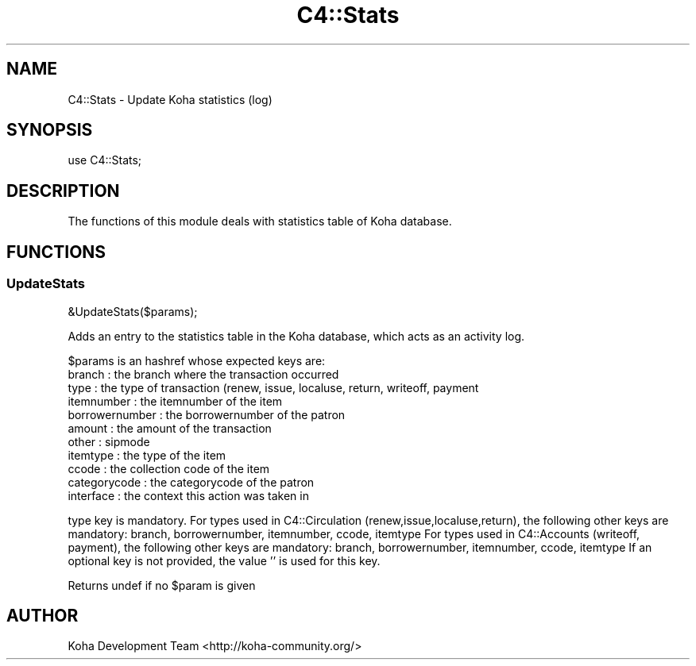 .\" Automatically generated by Pod::Man 4.10 (Pod::Simple 3.35)
.\"
.\" Standard preamble:
.\" ========================================================================
.de Sp \" Vertical space (when we can't use .PP)
.if t .sp .5v
.if n .sp
..
.de Vb \" Begin verbatim text
.ft CW
.nf
.ne \\$1
..
.de Ve \" End verbatim text
.ft R
.fi
..
.\" Set up some character translations and predefined strings.  \*(-- will
.\" give an unbreakable dash, \*(PI will give pi, \*(L" will give a left
.\" double quote, and \*(R" will give a right double quote.  \*(C+ will
.\" give a nicer C++.  Capital omega is used to do unbreakable dashes and
.\" therefore won't be available.  \*(C` and \*(C' expand to `' in nroff,
.\" nothing in troff, for use with C<>.
.tr \(*W-
.ds C+ C\v'-.1v'\h'-1p'\s-2+\h'-1p'+\s0\v'.1v'\h'-1p'
.ie n \{\
.    ds -- \(*W-
.    ds PI pi
.    if (\n(.H=4u)&(1m=24u) .ds -- \(*W\h'-12u'\(*W\h'-12u'-\" diablo 10 pitch
.    if (\n(.H=4u)&(1m=20u) .ds -- \(*W\h'-12u'\(*W\h'-8u'-\"  diablo 12 pitch
.    ds L" ""
.    ds R" ""
.    ds C` ""
.    ds C' ""
'br\}
.el\{\
.    ds -- \|\(em\|
.    ds PI \(*p
.    ds L" ``
.    ds R" ''
.    ds C`
.    ds C'
'br\}
.\"
.\" Escape single quotes in literal strings from groff's Unicode transform.
.ie \n(.g .ds Aq \(aq
.el       .ds Aq '
.\"
.\" If the F register is >0, we'll generate index entries on stderr for
.\" titles (.TH), headers (.SH), subsections (.SS), items (.Ip), and index
.\" entries marked with X<> in POD.  Of course, you'll have to process the
.\" output yourself in some meaningful fashion.
.\"
.\" Avoid warning from groff about undefined register 'F'.
.de IX
..
.nr rF 0
.if \n(.g .if rF .nr rF 1
.if (\n(rF:(\n(.g==0)) \{\
.    if \nF \{\
.        de IX
.        tm Index:\\$1\t\\n%\t"\\$2"
..
.        if !\nF==2 \{\
.            nr % 0
.            nr F 2
.        \}
.    \}
.\}
.rr rF
.\" ========================================================================
.\"
.IX Title "C4::Stats 3pm"
.TH C4::Stats 3pm "2023-10-03" "perl v5.28.1" "User Contributed Perl Documentation"
.\" For nroff, turn off justification.  Always turn off hyphenation; it makes
.\" way too many mistakes in technical documents.
.if n .ad l
.nh
.SH "NAME"
C4::Stats \- Update Koha statistics (log)
.SH "SYNOPSIS"
.IX Header "SYNOPSIS"
.Vb 1
\&  use C4::Stats;
.Ve
.SH "DESCRIPTION"
.IX Header "DESCRIPTION"
The functions of this module deals with statistics table of Koha database.
.SH "FUNCTIONS"
.IX Header "FUNCTIONS"
.SS "UpdateStats"
.IX Subsection "UpdateStats"
.Vb 1
\&  &UpdateStats($params);
.Ve
.PP
Adds an entry to the statistics table in the Koha database, which acts as an activity log.
.PP
\&\f(CW$params\fR is an hashref whose expected keys are:
    branch             : the branch where the transaction occurred
    type               : the type of transaction (renew, issue, localuse, return, writeoff, payment
    itemnumber         : the itemnumber of the item
    borrowernumber     : the borrowernumber of the patron
    amount             : the amount of the transaction
    other              : sipmode
    itemtype           : the type of the item
    ccode              : the collection code of the item
    categorycode       : the categorycode of the patron
    interface          : the context this action was taken in
.PP
type key is mandatory.
For types used in C4::Circulation (renew,issue,localuse,return), the following other keys are mandatory:
branch, borrowernumber, itemnumber, ccode, itemtype
For types used in C4::Accounts (writeoff, payment), the following other keys are mandatory:
branch, borrowernumber, itemnumber, ccode, itemtype
If an optional key is not provided, the value '' is used for this key.
.PP
Returns undef if no \f(CW$param\fR is given
.SH "AUTHOR"
.IX Header "AUTHOR"
Koha Development Team <http://koha\-community.org/>
